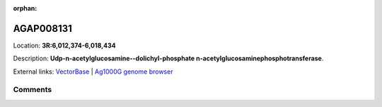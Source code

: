 :orphan:



AGAP008131
==========

Location: **3R:6,012,374-6,018,434**



Description: **Udp-n-acetylglucosamine--dolichyl-phosphate n-acetylglucosaminephosphotransferase**.

External links:
`VectorBase <https://www.vectorbase.org/Anopheles_gambiae/Gene/Summary?g=AGAP008131>`_ |
`Ag1000G genome browser <https://www.malariagen.net/apps/ag1000g/phase1-AR3/index.html?genome_region=3R:6012374-6018434#genomebrowser>`_





Comments
--------


.. raw:: html

    <div id="disqus_thread"></div>
    <script>
    
    var disqus_config = function () {
        this.page.identifier = '/gene/{{ gene.id }}';
    };
    
    (function() { // DON'T EDIT BELOW THIS LINE
    var d = document, s = d.createElement('script');
    s.src = 'https://agam-selection-atlas.disqus.com/embed.js';
    s.setAttribute('data-timestamp', +new Date());
    (d.head || d.body).appendChild(s);
    })();
    </script>
    <noscript>Please enable JavaScript to view the <a href="https://disqus.com/?ref_noscript">comments.</a></noscript>


